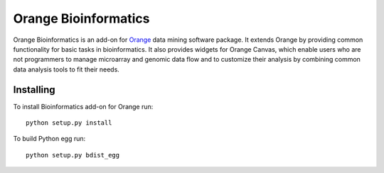 Orange Bioinformatics
=====================

Orange Bioinformatics is an add-on for Orange_ data mining software package. It
extends Orange by providing common functionality for basic tasks in
bioinformatics. It also provides widgets for Orange Canvas, which enable users
who are not programmers to manage microarray and genomic data flow and to
customize their analysis by combining common data analysis tools to fit their
needs.

.. _Orange: http://orange.biolab.si/

Installing
----------

To install Bioinformatics add-on for Orange run::

    python setup.py install

To build Python egg run::

    python setup.py bdist_egg

